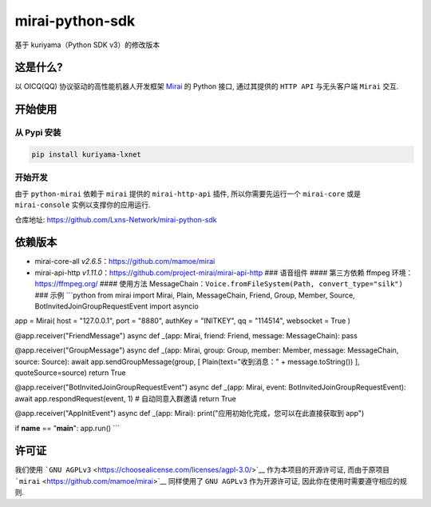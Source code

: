mirai-python-sdk
================

基于 kuriyama（Python SDK v3）的修改版本

这是什么?
~~~~~~~~~

以 OICQ(QQ) 协议驱动的高性能机器人开发框架
`Mirai <https://github.com/mamoe/mirai>`__ 的 Python 接口, 通过其提供的
``HTTP API`` 与无头客户端 ``Mirai`` 交互.

开始使用
~~~~~~~~

从 Pypi 安装
^^^^^^^^^^^^

.. code:: bash

    pip install kuriyama-lxnet

开始开发
^^^^^^^^

由于 ``python-mirai`` 依赖于 ``mirai`` 提供的 ``mirai-http-api`` 插件,
所以你需要先运行一个 ``mirai-core`` 或是 ``mirai-console``
实例以支撑你的应用运行.

仓库地址: https://github.com/Lxns-Network/mirai-python-sdk

依赖版本
~~~~~~~~

-  mirai-core-all *v2.6.5*\ ：https://github.com/mamoe/mirai
-  mirai-api-http
   *v1.11.0*\ ：https://github.com/project-mirai/mirai-api-http ###
   语音组件 #### 第三方依赖 ffmpeg 环境：https://ffmpeg.org/ ####
   使用方法
   MessageChain：\ ``Voice.fromFileSystem(Path, convert_type="silk")``
   ### 示例 \`\`\`python from mirai import Mirai, Plain, MessageChain,
   Friend, Group, Member, Source, BotInvitedJoinGroupRequestEvent import
   asyncio

app = Mirai( host = "127.0.0.1", port = "8880", authKey = "INITKEY", qq
= "114514", websocket = True )

@app.receiver("FriendMessage") async def \_(app: Mirai, friend: Friend,
message: MessageChain): pass

@app.receiver("GroupMessage") async def \_(app: Mirai, group: Group,
member: Member, message: MessageChain, source: Source): await
app.sendGroupMessage(group, [ Plain(text="收到消息：" +
message.toString()) ], quoteSource=source) return True

@app.receiver("BotInvitedJoinGroupRequestEvent") async def \_(app:
Mirai, event: BotInvitedJoinGroupRequestEvent): await
app.respondRequest(event, 1) # 自动同意入群邀请 return True

@app.receiver("AppInitEvent") async def \_(app: Mirai):
print("应用初始化完成，您可以在此直接获取到 app")

if **name** == "**main**\ ": app.run() \`\`\`

许可证
~~~~~~

我们使用
```GNU AGPLv3`` <https://choosealicense.com/licenses/agpl-3.0/>`__
作为本项目的开源许可证, 而由于原项目
```mirai`` <https://github.com/mamoe/mirai>`__ 同样使用了 ``GNU AGPLv3``
作为开源许可证, 因此你在使用时需要遵守相应的规则.
